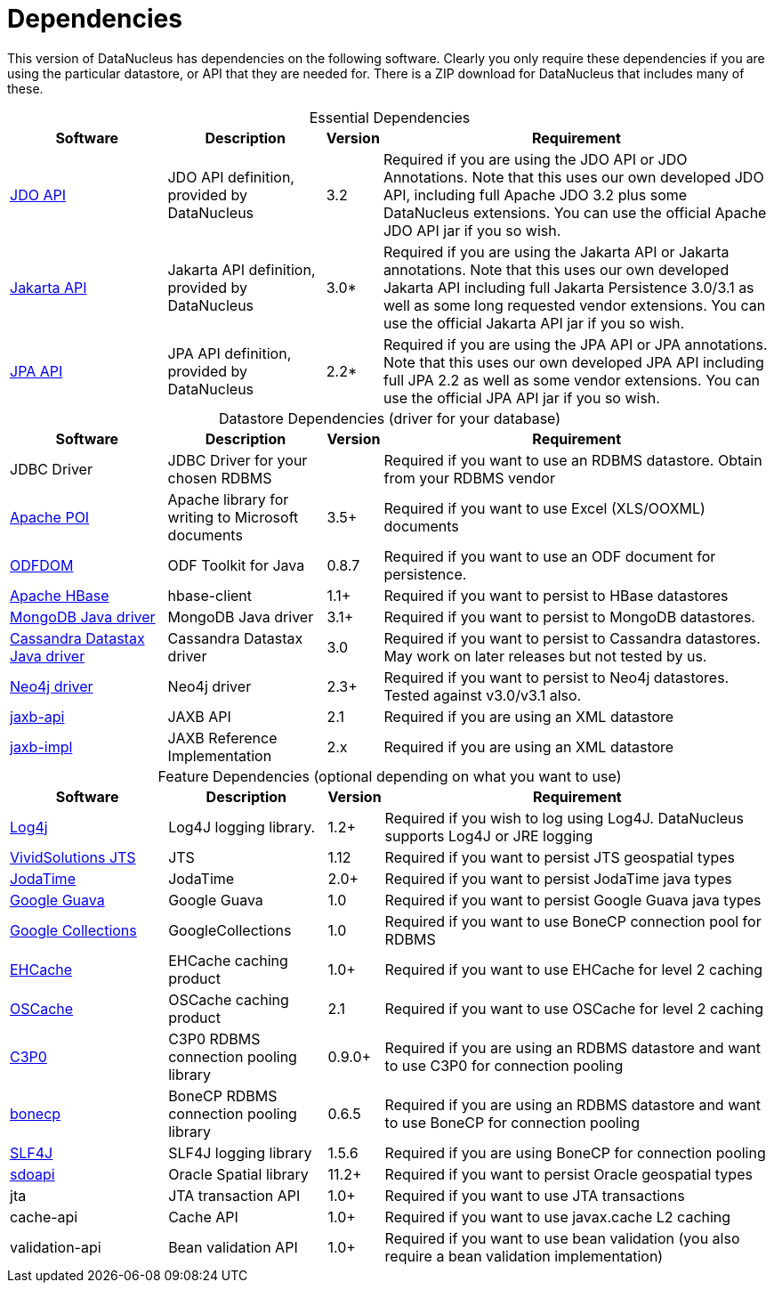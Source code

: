 [[dependencies]]
= Dependencies
:_basedir: 
:_imagesdir: images/


This version of DataNucleus has dependencies on the following software.
Clearly you only require these dependencies if you are using the particular datastore, or API that they are needed for.
There is a ZIP download for DataNucleus that includes many of these.


[cols="4,4,1,10", options="header"]
[caption=""]
.Essential Dependencies
|===
|Software
|Description
|Version
|Requirement

|http://db.apache.org/jdo/downloads.html[JDO API]
|JDO API definition, provided by DataNucleus
|3.2
|Required if you are using the JDO API or JDO Annotations. 
Note that this uses our own developed JDO API, including full Apache JDO 3.2 plus some DataNucleus extensions.
You can use the official Apache JDO API jar if you so wish.

|https://repo1.maven.org/maven2/org/datanucleus/jakarta.persistence/3.0.0/[Jakarta API]
|Jakarta API definition, provided by DataNucleus
|3.0*
|Required if you are using the Jakarta API or Jakarta annotations. 
Note that this uses our own developed Jakarta API including full Jakarta Persistence 3.0/3.1 as well as some long requested vendor extensions.
You can use the official Jakarta API jar if you so wish.

|https://repo1.maven.org/maven2/org/datanucleus/javax.persistence/2.2.0-release/[JPA API]
|JPA API definition, provided by DataNucleus
|2.2*
|Required if you are using the JPA API or JPA annotations. 
Note that this uses our own developed JPA API including full JPA 2.2 as well as some vendor extensions.
You can use the official JPA API jar if you so wish.
|===


[cols="4,4,1,10", options="header"]
[caption=""]
.Datastore Dependencies (driver for your database)
|===
|Software
|Description
|Version
|Requirement

|JDBC Driver
|JDBC Driver for your chosen RDBMS
|
|Required if you want to use an RDBMS datastore. Obtain from your RDBMS vendor

|http://poi.apache.org/[Apache POI]
|Apache library for writing to Microsoft documents
|3.5+
|Required if you want to use Excel (XLS/OOXML) documents

|http://odftoolkit.org[ODFDOM]
|ODF Toolkit for Java
|0.8.7
|Required if you want to use an ODF document for persistence.

|http://hbase.apache.org/[Apache HBase]
|hbase-client
|1.1+
|Required if you want to persist to HBase datastores

|http://www.mongodb.org/[MongoDB Java driver]
|MongoDB Java driver
|3.1+
|Required if you want to persist to MongoDB datastores.

|http://docs.datastax.com/en/developer/java-driver/3.0[Cassandra Datastax Java driver]
|Cassandra Datastax driver
|3.0
|Required if you want to persist to Cassandra datastores. May work on later releases but not tested by us.

|http://www.neo4j.org/[Neo4j driver]
|Neo4j driver
|2.3+
|Required if you want to persist to Neo4j datastores. Tested against v3.0/v3.1 also.

|https://repo1.maven.org/maven2/javax/xml/bind/jaxb-api/2.1/[jaxb-api]
|JAXB API
|2.1
|Required if you are using an XML datastore

|https://repo1.maven.org/maven2/javax/xml/jaxb-impl/[jaxb-impl]
|JAXB Reference Implementation
|2.x
|Required if you are using an XML datastore
|===


[cols="4,4,1,10", options="header"]
[caption=""]
.Feature Dependencies (optional depending on what you want to use)
|===
|Software
|Description
|Version
|Requirement

|http://jakarta.apache.org/log4j/[Log4j]
|Log4J logging library.
|1.2+
|Required if you wish to log using Log4J. DataNucleus supports Log4J or JRE logging

|https://en.wikipedia.org/wiki/JTS_Topology_Suite[VividSolutions JTS]
|JTS
|1.12
|Required if you want to persist JTS geospatial types

|http://www.sf.net/projects/joda-time/[JodaTime]
|JodaTime
|2.0+
|Required if you want to persist JodaTime java types

|https://github.com/google/guava/[Google Guava]
|Google Guava
|1.0
|Required if you want to persist Google Guava java types

|http://code.google.com/p/google-collections/[Google Collections]
|GoogleCollections
|1.0
|Required if you want to use BoneCP connection pool for RDBMS

|https://repo1.maven.org/maven2/ehcache/ehcache/[EHCache]
|EHCache caching product
|1.0+
|Required if you want to use EHCache for level 2 caching

|https://repo1.maven.org/maven2/opensymphony/oscache/oscache/[OSCache]
|OSCache caching product
|2.1
|Required if you want to use OSCache for level 2 caching

|https://repo1.maven.org/maven2/c3p0/c3p0/[C3P0]
|C3P0 RDBMS connection pooling library
|0.9.0+
|Required if you are using an RDBMS datastore and want to use C3P0 for connection pooling

|http://jolbox.com/bonecp/downloads/maven/com/jolbox/bonecp/[bonecp]
|BoneCP RDBMS connection pooling library
|0.6.5
|Required if you are using an RDBMS datastore and want to use BoneCP for connection pooling

|http://www.slf4j.org[SLF4J]
|SLF4J logging library
|1.5.6
|Required if you are using BoneCP for connection pooling

|http://www.oracle.com/technology/software/products/spatial/index.html[sdoapi]
|Oracle Spatial library
|11.2+
|Required if you want to persist Oracle geospatial types

|jta
|JTA transaction API
|1.0+
|Required if you want to use JTA transactions

|cache-api
|Cache API
|1.0+
|Required if you want to use javax.cache L2 caching

|validation-api
|Bean validation API
|1.0+
|Required if you want to use bean validation (you also require a bean validation implementation)
|===

